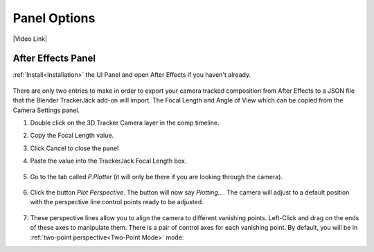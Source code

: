 #################
Panel Options
#################

|Video Link|

.. |Video Link| raw:: html

   <a href="https://youtu.be/MNyxm5eU8Sg?t=63" target="_blank">Video Link</a>

After Effects Panel
#################
:ref:`Install<Installation>` the UI Panel and open After Effects if you haven't already.

    .. image:: images/AE_1_tjpanel.png
        :alt: After Effects TrackerJack Panel
        
There are only two entries to make in order to export your camera tracked composition from After Effects to a JSON file that the Blender TrackerJack add-on will import. The Focal Length and Angle of View which
can be copied from the Camera Settings panel.

#. Double click on the 3D Tracker Camera layer in the comp timeline.
#. Copy the Focal Length value.
#. Click Cancel to close the panel
#. Paste the value into the TrackerJack Focal Length box.

    .. image:: images/AE_2_cam_settings_focal.png
        :alt: Camera Settings Focal Length
    .. image:: images/AE_3_tjpanel_focal.png
        :alt: TrackerJack Focal Length

#. Go to the tab called *P.Plotter* (it will only be there if you are looking through the camera).

    .. image:: images/pplotter_panel.jpg
        :alt: Perspective Plotter Panel

#. Click the button *Plot Perspective*. The button will now say *Plotting...*. The camera will adjust to a default position with the perspective line control points ready to be adjusted.

    .. image:: images/pplotter_panel_plotting.jpg
        :alt: Perspective Plotter Panel

#. These perspective lines allow you to align the camera to different vanishing points.  Left-Click and drag on the ends of these axes to manipulate them.  There is a pair of control axes for each vanishing point.  By default, you will be in :ref:`two-point perspective<Two-Point Mode>` mode:
